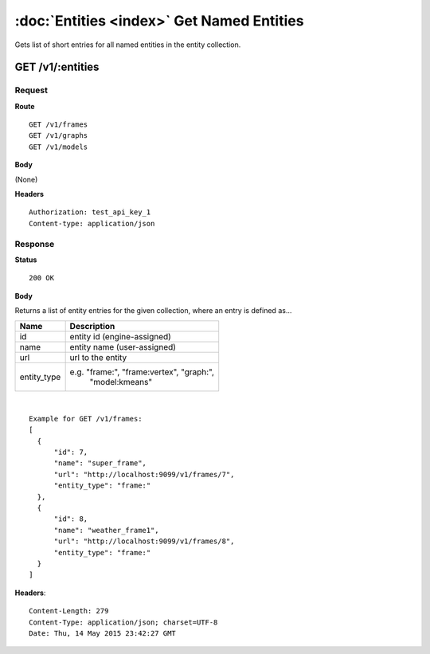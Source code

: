 -------------------------------------------
:doc:`Entities <index>`  Get Named Entities
-------------------------------------------

Gets list of short entries for all named entities in the entity collection.

GET /v1/:entities
=================

Request
-------

**Route** ::

  GET /v1/frames
  GET /v1/graphs
  GET /v1/models

**Body**

(None)


**Headers** ::

  Authorization: test_api_key_1
  Content-type: application/json

Response
--------

**Status** ::

  200 OK

**Body**

Returns a list of entity entries for the given collection, where an entry is defined as...

+-------------------------------+----------------------------------------------+
| Name                          | Description                                  |
+===============================+==============================================+
| id                            | entity id (engine-assigned)                  |
+-------------------------------+----------------------------------------------+
| name                          | entity name (user-assigned)                  |
+-------------------------------+----------------------------------------------+
| url                           | url to the entity                            |
+-------------------------------+----------------------------------------------+
| entity_type                   | e.g. "frame:", "frame:vertex", "graph:",     |
|                               |  "model:kmeans"                              |
+-------------------------------+----------------------------------------------+

|

::

  Example for GET /v1/frames:
  [
    {
        "id": 7,
        "name": "super_frame",
        "url": "http://localhost:9099/v1/frames/7",
        "entity_type": "frame:"
    },
    {
        "id": 8,
        "name": "weather_frame1",
        "url": "http://localhost:9099/v1/frames/8",
        "entity_type": "frame:"
    }
  ]


**Headers**::

  Content-Length: 279
  Content-Type: application/json; charset=UTF-8
  Date: Thu, 14 May 2015 23:42:27 GMT
